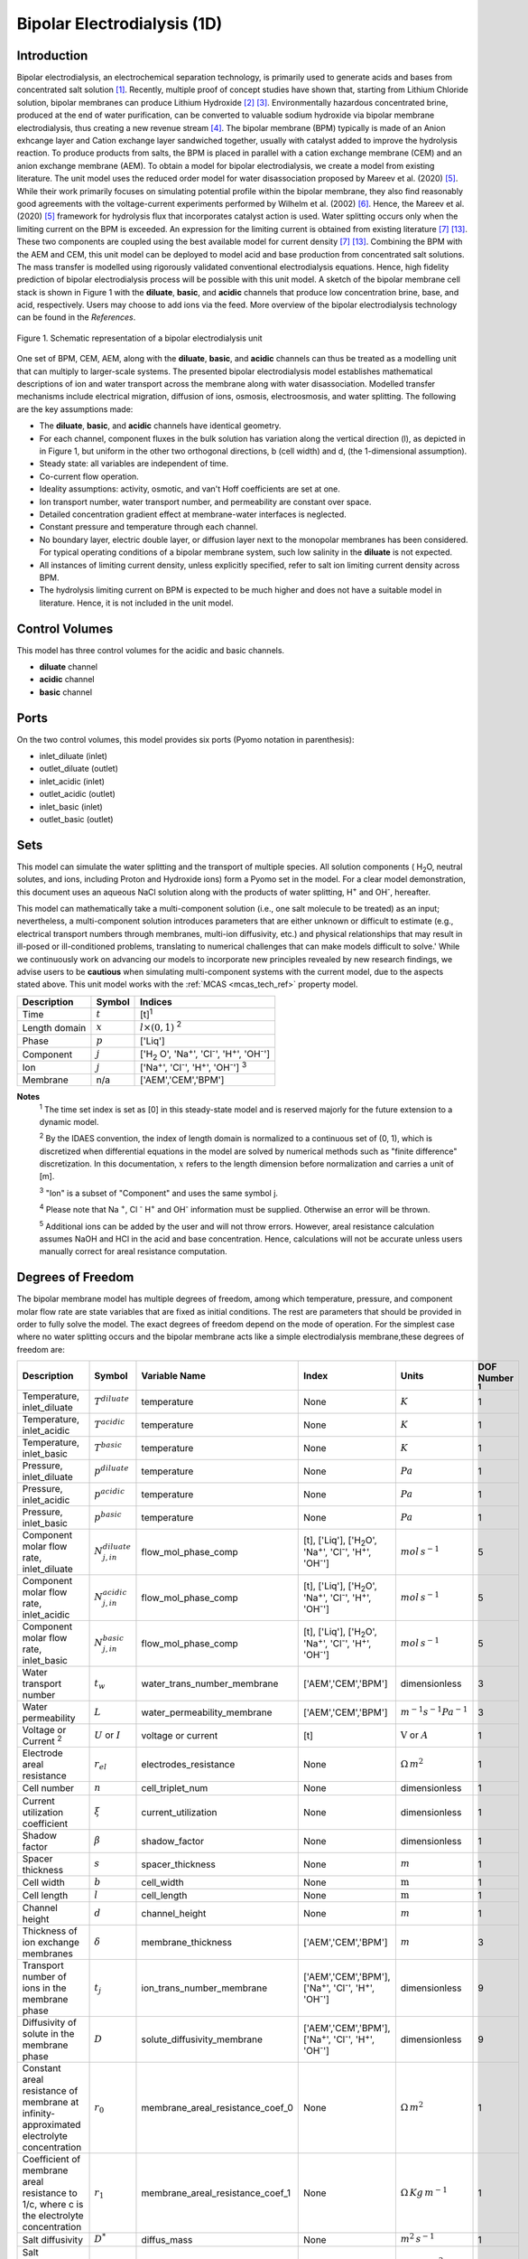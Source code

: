Bipolar Electrodialysis (1D)
============================

Introduction
------------

Bipolar electrodialysis, an electrochemical separation technology, is primarily used to generate acids and bases from concentrated salt solution [1]_.
Recently, multiple proof of concept studies have shown that, starting from Lithium Chloride solution, bipolar membranes can produce Lithium Hydroxide [2]_ [3]_.
Environmentally hazardous concentrated brine, produced at the end of water purification, can be converted to valuable sodium hydroxide via bipolar membrane electrodialysis, thus creating a new revenue stream [4]_.
The bipolar membrane (BPM) typically is made of an Anion exhcange layer and Cation exchange layer sandwiched together, usually with catalyst added to improve the hydrolysis reaction.
To produce products from salts, the BPM is placed in parallel with a cation exchange membrane (CEM) and an anion exchange membrane (AEM).
To obtain a model for bipolar electrodialysis, we create a model from existing literature.
The unit model uses the reduced order model for water disassociation proposed by Mareev et al. (2020) [5]_. While their work primarily focuses on simulating potential profile within the bipolar membrane, they also find
reasonably good agreements with the voltage-current experiments performed by Wilhelm et al. (2002) [6]_. Hence, the Mareev et al. (2020) [5]_ framework for hydrolysis flux that incorporates catalyst action is used.
Water splitting occurs only when the limiting current on the BPM is exceeded. An expression for the limiting current is obtained from existing literature [7]_ [13]_. These two components are coupled using the best available model for current density [7]_ [13]_.
Combining the BPM with the AEM and CEM, this unit model can be deployed to model acid and base production from concentrated salt solutions. The mass transfer is modelled using rigorously validated conventional electrodialysis equations.
Hence, high fidelity prediction of bipolar electrodialysis process will be possible with this unit model.
A sketch of the bipolar membrane cell stack is shown in Figure 1 with the **diluate**, **basic**, and **acidic** channels that produce low concentration brine, base, and acid, respectively.
Users may choose to add ions via the feed. More overview of the bipolar electrodialysis technology can be found in the *References*.

.. figure:: ../../_static/unit_models/BPEDdiagram.png
    :width: 600
    :align: center

    Figure 1. Schematic representation of a bipolar electrodialysis unit


One set of BPM, CEM, AEM, along with the **diluate**, **basic**, and **acidic** channels can thus be treated as a modelling unit that can
multiply to larger-scale systems. The presented bipolar electrodialysis model establishes mathematical descriptions of
ion and water transport across the membrane along with water disassociation. Modelled transfer mechanisms include
electrical migration, diffusion of ions, osmosis, electroosmosis, and water splitting. The following are the key
assumptions made:

* The **diluate**, **basic**, and **acidic** channels have identical geometry.
* For each channel, component fluxes in the bulk solution has variation along the vertical direction (l), as depicted in in Figure 1, but uniform in the other two orthogonal directions, b (cell width) and d, (the 1-dimensional assumption).
* Steady state: all variables are independent of time.
* Co-current flow operation. 
* Ideality assumptions: activity, osmotic, and van't Hoff coefficients are set at one.
* Ion transport number, water transport number, and permeability are constant over space.
* Detailed concentration gradient effect at membrane-water interfaces is neglected. 
* Constant pressure and temperature through each channel.
* No boundary layer, electric double layer, or diffusion layer next to the monopolar membranes has been considered. For typical operating conditions of a bipolar membrane system, such low salinity in the **diluate** is not expected.
* All instances of limiting current density, unless explicitly specified, refer to salt ion limiting current density across BPM.
* The hydrolysis limiting current on BPM is expected to be much higher and does not have a suitable model in literature. Hence, it is not included in the unit model.


Control Volumes
---------------

This model has three control volumes for the acidic and basic channels.

* **diluate** channel
* **acidic** channel
* **basic** channel

Ports
-----

On the two control volumes, this model provides six ports (Pyomo notation in parenthesis):

* inlet_diluate (inlet)
* outlet_diluate (outlet)
* inlet_acidic (inlet)
* outlet_acidic (outlet)
* inlet_basic (inlet)
* outlet_basic (outlet)

Sets
----
This model can simulate the water splitting and the transport of multiple species. All solution components
( H\ :sub:`2`\ O, neutral solutes, and ions, including Proton and Hydroxide ions) form a Pyomo set in the model.
For a clear model demonstration, this document uses an aqueous NaCl solution along with the products of water splitting, H\ :sup:`+` and OH\ :sup:`-`, hereafter.

This model can mathematically take a multi-component solution (i.e., one salt molecule to be treated) as an input; nevertheless,
a multi-component solution introduces parameters that are either unknown or difficult to estimate (e.g., electrical transport numbers through membranes,
multi-ion diffusivity, etc.) and physical relationships that may result in ill-posed or ill-conditioned problems, translating to numerical challenges that can make models difficult to solve.'
While we continuously work on advancing our models to incorporate new principles revealed by new
research findings, we advise users to be **cautious** when simulating multi-component systems with the current model, due to the aspects stated above.
This unit model works with the :ref:`MCAS <mcas_tech_ref>` property model.


.. csv-table::
   :header: "Description", "Symbol", "Indices"

   "Time", ":math:`t`", "[t]\ :sup:`1`"
   "Length domain", ":math:`x`", ":math:`l \times(0, 1)` \ :sup:`2`"
   "Phase", ":math:`p`", "['Liq']"
   "Component", ":math:`j`", "['H\ :sub:`2` \O', 'Na\ :sup:`+`', 'Cl\ :sup:`-`', 'H\ :sup:`+`', 'OH\ :sup:`-`']"
   "Ion", ":math:`j`", "['Na\ :sup:`+`', 'Cl\ :sup:`-`', 'H\ :sup:`+`', 'OH\ :sup:`-`'] \  :sup:`3`"
   "Membrane", "n/a", "['AEM','CEM','BPM']"

**Notes**
 :sup:`1` The time set index is set as [0] in this steady-state model and is reserved majorly for the future extension
 to a dynamic model.

 :sup:`2` By the IDAES convention, the index of length domain is normalized to a continuous set of (0, 1), which is discretized
 when differential equations in the model are solved by numerical methods such as "finite difference" discretization. In this
 documentation, :math:`x` refers to the length dimension before normalization and carries a unit of [m].

 :sup:`3` "Ion" is a subset of "Component" and uses the same symbol j.

 :sup:`4` Please note that Na :sup:`+`, \Cl :sup:`-` H\ :sup:`+` and OH\ :sup:`-` information must be supplied. Otherwise an error will be thrown.

 :sup:`5` Additional ions can be added by the user and will not throw errors. However, areal resistance calculation assumes NaOH and HCl in the acid and base concentration. Hence, calculations will not be accurate unless users manually correct for areal resistance computation.


Degrees of Freedom
------------------
The bipolar membrane model has multiple degrees of freedom, among which temperature, pressure, and component molar flow
rate are state variables that are fixed as initial conditions. The rest are parameters that should be provided in order
to fully solve the model. The exact degrees of freedom depend on the mode of operation. For the simplest case where no water
splitting occurs and the bipolar membrane acts like a simple electrodialysis membrane,these degrees of freedom are:

.. csv-table::
   :header: "Description", "Symbol", "Variable Name", "Index", "Units", "DOF Number \ :sup:`1`"

   "Temperature, inlet_diluate", ":math:`T^{diluate}`", "temperature", "None", ":math:`K`", 1
   "Temperature, inlet_acidic", ":math:`T^{acidic}`", "temperature", "None", ":math:`K`", 1
   "Temperature, inlet_basic", ":math:`T^{basic}`", "temperature", "None", ":math:`K`", 1
   "Pressure, inlet_diluate",":math:`p^{diluate}`", "temperature", "None", ":math:`Pa`", 1
   "Pressure, inlet_acidic",":math:`p^{acidic}`", "temperature", "None", ":math:`Pa`", 1
   "Pressure, inlet_basic",":math:`p^{basic}`", "temperature", "None", ":math:`Pa`", 1
   "Component molar flow rate, inlet_diluate", ":math:`N_{j,in}^{diluate}`", "flow_mol_phase_comp", "[t], ['Liq'], ['H\ :sub:`2`\O', 'Na\ :sup:`+`', '\Cl\ :sup:`-`', 'H\ :sup:`+`', 'OH\ :sup:`-`']", ":math:`mol \, s^{-1}`", 5
   "Component molar flow rate, inlet_acidic", ":math:`N_{j,in}^{acidic}`", "flow_mol_phase_comp", "[t], ['Liq'], ['H\ :sub:`2`\O', 'Na\ :sup:`+`', '\Cl\ :sup:`-`', 'H\ :sup:`+`', 'OH\ :sup:`-`']", ":math:`mol \, s^{-1}`", 5
   "Component molar flow rate, inlet_basic", ":math:`N_{j, in}^{basic}`", "flow_mol_phase_comp", "[t], ['Liq'], ['H\ :sub:`2`\O', 'Na\ :sup:`+`', '\Cl\ :sup:`-`', 'H\ :sup:`+`', 'OH\ :sup:`-`']", ":math:`mol \, s^{-1}`", 5
   "Water transport number", ":math:`t_w`", "water_trans_number_membrane", "['AEM','CEM','BPM']", "dimensionless", 3
   "Water permeability", ":math:`L`", "water_permeability_membrane", "['AEM','CEM','BPM']", ":math:`m^{-1}s^{-1}Pa^{-1}`", 3
   "Voltage or Current \ :sup:`2`", ":math:`U` or :math:`I`", "voltage or current", "[t]", ":math:`\text{V}` or :math:`A`", 1
   "Electrode areal resistance", ":math:`r_{el}`", "electrodes_resistance", "None", ":math:`\Omega \,m^2`", 1
   "Cell number", ":math:`n`", "cell_triplet_num", "None", "dimensionless", 1
   "Current utilization coefficient", ":math:`\xi`", "current_utilization", "None", "dimensionless", 1
   "Shadow factor", ":math:`\beta`", "shadow_factor", "None", "dimensionless", 1
   "Spacer thickness", ":math:`s`", "spacer_thickness", "None", ":math:`m` ", 1
   "Cell width", ":math:`b`", "cell_width", "None", ":math:`\text{m}`", 1
   "Cell length", ":math:`l`", "cell_length", "None", ":math:`\text{m}`", 1
   "Channel height", ":math:`d`", "channel_height", "None", ":math:`m` ", 1
   "Thickness of ion exchange membranes", ":math:`\delta`", "membrane_thickness", "['AEM','CEM','BPM']", ":math:`m`", 3
   "Transport number of ions in the membrane phase", ":math:`t_j`", "ion_trans_number_membrane", "['AEM','CEM','BPM'], ['Na\ :sup:`+`', '\Cl\ :sup:`-`', 'H\ :sup:`+`', 'OH\ :sup:`-`']", "dimensionless", 9
   "Diffusivity of solute in the membrane phase", ":math:`D`", "solute_diffusivity_membrane", "['AEM','CEM','BPM'], ['Na\ :sup:`+`', '\Cl\ :sup:`-`', 'H\ :sup:`+`', 'OH\ :sup:`-`']", "dimensionless", 9
   "Constant areal resistance of membrane at infinity-approximated electrolyte concentration", ":math:`r_0`", "membrane_areal_resistance_coef_0", "None", ":math:`\Omega \, m^2`", 1
   "Coefficient of membrane areal resistance to 1/c, where c is the electrolyte concentration", ":math:`r_1`", "membrane_areal_resistance_coef_1", "None", ":math:`\Omega \, Kg\,m^{-1}`", 1
   "Salt diffusivity", ":math:`D^*`", "diffus_mass",  "None", ":math:`m^2\, s^{-1}`", 1
   "Salt concentration, basic side \ :sup:`3`", ":math:`C_{basic}`", "salt_conc_ael_ref", "None", ":math:`mol\, m^{-3}`", 1
   "Salt concentration, acidic side \ :sup:`3`", ":math:`C_{acidic}`", "salt_conc_cel_ref", "None", ":math:`mol \,m^{-3}`", 1
   "Membrane Fixed charge ", ":math:`\sigma`", "membrane_fixed_charge", "None", ":math:`mol \,m^{-3}`", 1
   "Dissociation rate constant, zero electric field ", ":math:`k_2(0)`", "k2_zero", "None", ":math:`s^{-1}`", 1
   "Concentration of water", ":math:`C_{H_2O}`", "conc_water", "None", ":math:`mol\, m^{-3}`", 1
   "Relative permittivity ", ":math:`\epsilon_r`", "relative_permittivity", "None", "Non-dimensional", 1
   "Catalyst concentration on the cation exchange side", ":math:`Q_{m,A}`", "membrane_fixed_catalyst_cel",  "None", ":math:`mol \, m^{-3}`", 1
   "Catalyst concentration on the anion exchange side", ":math:`Q_{m,B}`", "membrane_fixed_catalyst_ael",  "None", ":math:`mol \, m^{-3}`", 1
   "Equilibrium constant of proton disassociation", ":math:`K_A`", "k_a", "None", ":math:`mol \, m^{-3}`", 1
   "Equilibrium constant of hydroxide disassociation", ":math:`K_B`", "k_b", "None", ":math:`mol \, m^{-3}`", 1

**Note**
 :sup:`1` DOF number takes account of the indices of the corresponding parameter.

 :sup:`2` A user should provide either current or voltage as the electrical input, in correspondence to the "Constant_Current"
 or "Constant_Voltage" treatment mode (configured in this model). The user also should provide an electrical magnitude
 that ensures an operational current *above the bipolar membrane limiting current*.

 :sup:`3` 'salt_conc_ael_ref' and 'salt_conc_ael_ref' need to be specified only when ``salt_calculation=False`` is chosen. When ``salt_calculation=True`` :math:`C_{basic}` and :math:`C_{acidic}` salt_conc_ael_x and salt_conc_cel_x are computed with indexes [t,x] and do not need to be specified.

Solution component information
------------------------------
To fully construct solution properties, users need to provide basic component information of the feed solution to use this model. Below is a sample:

.. code-block::

   ion_dict = {
        "solute_list": ["Na_+", "Cl_-", "H_+", "OH_-"],
        "mw_data": {
            "Na_+": 23e-3,
            "Cl_-": 35.5e-3,
            "H_+": 1e-3,
            "OH_-": 17.0e-3,
        },
        "elec_mobility_data": {
            ("Liq", "Na_+"): 5.19e-8,
            ("Liq", "Cl_-"): 7.92e-8,
            ("Liq", "H_+"): 36.23e-8,
            ("Liq", "OH_-"): 20.64e-8,
        },
        "charge": {"Na_+": 1, "Cl_-": -1, "H_+": 1, "OH_-": -1},
        "diffusivity_data": {
            ("Liq", "Na_+"): 1.33e-9,
            ("Liq", "Cl_-"): 2.03e-9,
            ("Liq", "H_+"): 9.31e-9,
            ("Liq", "OH_-"): 5.27e-9,
        },
    }

This model, by default, uses H\ :sub:`2`\ O  as the solvent of the feed solution. Please note that Na :sup:`+`, \Cl :sup:`-` H\ :sup:`+` and OH\ :sup:`-` information must be supplied. Otherwise an error will be thrown.

Information regarding the property package this unit model relies on can be found in the :ref:`MCAS <mcas_tech_ref>` module.

Equations
---------

This model solves mass balances of all solution components (H\ :sub:`2`\ O, Na :sup:`+`, \Cl :sup:`-` H\ :sup:`+` and OH\ :sup:`-` ) on three control volumes (acidic, basic, and diluate channels). Under the 1D treatment, balance equations are expressed
as differential algebraic equations (DAE) when concerned variables are functions of length (x). The DAEs are solved in a
discretization manner using the "finite difference" or "collocation" method implemented in **Pyomo.DAE**.

To create a model for bipolar electrodialysis, we use the mass transfer equations from conventional electrodialysis on the CEM and AEM
(for further details please refer to :ref:`Electrodialysis 1D <ED_1D>`) and couple it with equations developed for BPM.

Across the BPM, water disassociation occurs when the limiting current is exceeded. Assuming the unit model is operated in the hydrolysis regime, the current density consists of
the limiting current and the water splitting current. See equation (3) in  Wilhelm et al. (2001) [7]_ or equations (11) and (12) from González et al. (2023) [13]_ for further details.
The limiting current density is obtained from González et al. (2023) [13]_. It sets the amount of salt ions flowing across the BPM. The governing equations for catalyst induced
water disassociation is derived from the model proposed by Mareev et al. (2020) [5]_. The equations pertaining to the BPM are given below.

.. csv-table::
   :header: "Description", "Equation", "Configuration"

   "Limiting current density", ":math:`i_{lim}(x) =` user input constant", "``limiting_current_density_method_bpm =LimitingCurrentDensitybpmMethod.InitialValue``"
   "", ":math:`i_{lim} (x) = D^*F (C_{acidic,NaCl}(x)+C_{basic,NaCl}(x))^2 / (\sigma \delta)`", "``limiting_current_density_method_bpm =LimitingCurrentDensitybpmMethod.Empirical`` \ :sup:`2`"
   "Water splitting flux \ :sup:`3`", ":math:`S_{diss}(x) =R_{K_A} \lambda(x) + R_{K_B} \lambda(x)`"
   "Water splitting rate \ :sup:`4`", ":math:`R_{K_A}(x) = \frac{Q_{m,A}}{K_{A}}[k_2(0)f[E(x)]C_{H_2O} ]`"
   " ", ":math:`R_{K_B}(x) = \frac{Q_{m,B}}{K_{B}}[k_2(0)f[E(x)]C_{H_2O} ]`"
   "Depletion length \ :sup:`5`", ":math:`\lambda(x) = E(x) \epsilon_0 \epsilon_r / (F \sigma)`"
   "Hydrolysis voltage drop", ":math:`u_{diss}(x) = E(x) \lambda(x)`"
   "Electric current density \ :sup:`6`", ":math:`i(x) = i_{lim}(x) + F S_{diss}(x)`"
   "Potential drop", ":math:`U(x)=n E(x)/\lambda(x) + i(x) r_{tot}(x)`"

**Note**
 :sup:`1` The diffusivity :math:`D^*` used here for the salt and should not be confused with the ion diffusivity.

 :sup:`2` The limiting current density is set by balance of electrical migration and diffusion and obtained from equation (15) in González et al. (2023) [13]_.

 :sup:`3` Water disassociation flux is obtained from equation (35) in Mareev et al. (2020) [5]_.

 :sup:`4` Hydrolysis rate with catalyst present is obtained from equation (16) in Mareev et al. (2020) after neglecting the recombination, in line with the approximation made later in their derivation [5]_.

 :sup:`5` The relationship between the electric field at the junction of the bipolar membrane's charged layers :math:`E`  to the depletion layer has been derived from equations (26-27) in Melnikov (2022) [8]_.

 :sup:`6` Total current density has been obtained from equation (3) in  Wilhelm et al. (2001) [7]_. Alternatively, please refer to equations (11) and (12) from González et al. (2023) [13]_.


Please note that the unit model is assumed to operate in the water splitting regime. Hence, :math:`i_{lim}` is always computed since hydrolysis current is the portion that is in excess of the limiting current.
Below the water splitting regime, the bipolar membrane behaves like a conventional ion exchange membrane, albeit with much lower mass transfer. Most cases do not operate in this regime [2]_ [3]_ [4]_.
Hence, the sub-limiting case has not been implemented in this unit model. :math:`f[E]` is the second Wien effect driven enhancement of the dissociation rate under applied electric field.
It requires input temperature and relative permittivity (:math:`\epsilon_r`), and the full expression has been obtained from Mareev et al. (2020) [5]_. While water is consumed during hydrolysis, there is an
also transport across the membrane. For this component, we use the equations from conventional electrodialysis.

The fluxes on each membrane is collected and presented here. The positive direction for the mass fluxes :math:`J`  is from cathode to anode.
The water dissociation fluxes, :math:`S`, flow out from the central depletion region of the bipolar membrane while water is drawn in. Here, the convention is that the outflow from the bipolar membrane is in the positive direction.


Flux Equations
--------------
.. csv-table::
   :header: "Description", "Equation", "Index set"

   "Mass transfer flux, BPM, ions", ":math:`J^{BPM}_j(x) = t_j^{BPM}\frac{\xi i_{lim}(x)}{ z_j F}`", ":math:`j \in \left['{Na^+} ', '{Cl^-}', '{H^+} ', '{OH^-} '\right]`"
   "Mass transfer flux, BPM, H\ :sub:`2`\ O", ":math:`J^{BPM}_j(x) = t_w^{BPM} \left(\frac{i(x)}{F}\right)+\left(L^{BPM} \right)\left(p_{osm}^{acidic}(x)-p_{osm}^{basic}(x) \right)\left(\frac{\rho_w}{M_w}\right)`", ":math:`j \in \left['H_2 O'\right]`"
   "Water disassociation flux, BPM, ions", ":math:`S^{BPM}_j (x)= S_{diss}(x)`", ":math:`j \in \left['{H^+}, {OH^-}  '\right]`"
   "", ":math:`S^{BPM}_j (x)= 0`", ":math:`j \in \left['{Na^+} ', '{Cl^-}'\right]`"
   "Water disassociation flux, BPM, H\ :sub:`2`\ O", ":math:`S^{BPM}_j(x) = -0.5 S_{diss}(x)`", ":math:`j \in \left['H_2 O'\right]`"
   "Mass transfer flux, CEM, ions", ":math:`J^{AEM}_j(x) = \left(t_j^{AEM} \right)\frac{\xi i(x)}{ z_j F}-\frac{D_j^{AEM}}{\delta ^{AEM} }\left(c_j^{acidic}(x)-c_j^{diluate}(x) \right)`", ":math:`j \in \left['{Na^+} ', '{Cl^-}', '{H^+} ', '{OH^-} '\right]`"
   "Mass transfer flux, AEM, H\ :sub:`2`\ O", ":math:`J^{AEM}_j(x) = t_w^{AEM} \left(\frac{i(x)}{F}\right)+\left(L^{AEM} \right)\left(p_{osm}^{acidic}(x)-p_{osm}^{diluate}(x) \right)\left(\frac{\rho_w}{M_w}\right)`", ":math:`j \in \left['H_2 O'\right]`"
   "Mass transfer flux, CEM, ions", ":math:`J^{CEM}_j(x) = \left(t_j^{CEM} \right)\frac{\xi i(x)}{ z_j F}-\frac{D_j^{CEM}}{\delta ^{CEM} }\left(c_j^{basic}(x)-c_j^{diluate}(x) \right)`", ":math:`j \in \left['{Na^+} ', '{Cl^-}', '{H^+} ', '{OH^-} '\right]`"
   "Mass transfer flux, CEM, H\ :sub:`2`\ O", ":math:`J^{CEM}_j(x) = t_w^{CEM} \left(\frac{i(x)}{F}\right)+\left(L^{CEM} \right)\left(p_{osm}^{basic}(x)-p_{osm}^{diluate}(x) \right)\left(\frac{\rho_w}{M_w}\right)`", ":math:`j \in \left['H_2 O'\right]`"

Appropriately combining the various fluxes and assigning them to the channels the results are given here.

Mass Balance Equations
----------------------
.. csv-table::
   :header: "Description", "Equation", "Index set"

   "Mass balance **basic** channel", ":math:`\left(\frac{\partial N_j (x)}{\partial x}\right)^{\bf{basic}}+(-J_j(x)^{BPM} + J_j(x)^{CEM} + S_j(x)^{BPM} ) b=0`", ":math:`j \in \left['H_2 O', '{Na^+} ', '{Cl^-}', '{H^+} ', '{OH^-} '\right]`"
   "Mass balance **acidic** channel", ":math:`\left(\frac{\partial N_j (x)}{\partial x}\right)^{\bf{acidic}}+(J_j(x)^{BPM} + J_j(x)^{AEM} + S_j(x)^{BPM} ) b=0`", ":math:`j \in \left['H_2 O', '{Na^+} ', '{Cl^-}', '{H^+} ', '{OH^-} '\right]`"
   "Mass balance **diluate** channel", ":math:`\left(\frac{\partial N_j (x)}{\partial x}\right)^{\bf{diluate}}-(J_j(x)^{AEM} + J_j(x)^{CEM}) b=0`", ":math:`j \in \left['H_2 O', '{Na^+} ', '{Cl^-}', '{H^+} ', '{OH^-} '\right]`"


The flux and potential drop on the bipolar membrane are tested against the experimental data available from Wilhelm et al. (2002), [6]_ and we find reasonably good agreement.
Some key inputs for the validation were obtained from Mareev et al. (2020) [5]_. :math:`K_A` is not readily available, so it is determined by best fit.
The mass transfer flux employs the well tested conventional electrodialysis framework. Hence, robust predictions of bipolar electrodialysis operation is expected.
Some of the key operational and performance metrics are reported below.

Electrical and Performance Equations
------------------------------------
.. csv-table::
   :header: "Description", "Equation"

   "Electrical input condition", ":math:`i(x) = \frac{I}{bl}`, for 'Constant_Current';  :math:`u(x) =U` for 'Constant_Voltage'"
   "Potential drop", ":math:`u(x) =  n u_{diss}(x) + i(x) r_{tot}(x)`"
   "Resistance calculation", ":math:`r_{tot}(x)=n\left(r_0 + r_1/(C'_{acidic,HCl}(x)+C'_{basic,NaOH}(x))\right)+r_{el}`"
   "Electrical power consumption", ":math:`P(x)=b\int _0 ^l u(x)i(x) dx`"

**Note**
 :sup:`1` The areal resistance functional form is based on Galama et al. (2014) [9]_.

 :sup:`2` :math:`C'` is expressed in :math:`kg/m^3`.

 :sup:`3` Areal resistance calculation assume NaOH and HCl in the acid and base channels. Additional ions can be added by the user and will not throw errors. However, calculations will not be accurate unless users manually account for areal resistance computation.

All equations are coded as "constraints" (Pyomo). Isothermal and isobaric conditions apply.

The model has been validated against the experimental data available from Wilhelm et al. (2002) [6]_,bipolar membrane information available online: Fumatech, Technical Data Sheet for
Fumasep FBM, 2020 [10]_ (additional inputs were obtained from from  Ionescu, Viorel (2023) [11]_) and bench scale experimental data provided by the New Mexico State University team.



Frictional pressure drop
^^^^^^^^^^^^^^^^^^^^^^^^
This model can optionally calculate pressured drops along the flow path in the diluate and concentrate channels through
config ``has_pressure_change`` and ``pressure_drop_method``.  Under the assumption of identical diluate and concentrate
channels and starting flow rates, the flow velocities in the two channels are approximated equal and invariant over the
channel length when calculating the frictional pressure drops. This approximation is based on the evaluation that the
actual velocity variation over the channel length caused by water mass transfer across the consecutive channels leads to
negligible errors, as compared to the uncertainties carried by the frictional pressure method itself. The
essential equations to simulate the pressure drop are provided here. Among extensive literatures using these equations, a good reference
paper is by Wright et. al., 2018 [12]_.

Essential Pressure Drop Equations
---------------------------------
.. csv-table::
   :header: "Description", "Equation", "Condition"

   "Frictional pressure drop, Darcy_Weisbach", ":math:`p_L=f\frac{\rho v^2}{2d_H}` \ :sup:`1`", "`has_pressure_change == True` and `pressure_drop_method == PressureDropMethod.Darcy_Weisbach`"
   " ", ":math:`p_L=` user-input constant", "`has_pressure_change == True` and `pressure_drop_method == PressureDropMethod.Experimental`"
   "Hydraulic diameter", ":math:`d_H=\frac{2db(1-\epsilon)}{d+b}`", "`hydraulic_diameter_method == HydraulicDiameterMethod.conventional`"
   " ", ":math:`d_H=\frac{4\epsilon}{\frac{2}{h}+(1-\epsilon)S_{v,sp}}`", "`hydraulic_diameter_method == HydraulicDiameterMethod.spacer_specific_area_known`"
   "Reynold number", ":math:`Re=\frac{\rho v d_H}{\mu}`", "`has_pressure_change == True` or `limiting_current_density_method == LimitingCurrentDensityMethod.Theoretical`"
   "Schmidt number", ":math:`Sc=\frac{\mu}{\rho D_b}`", "`has_pressure_change == True` or `limiting_current_density_method == LimitingCurrentDensityMethod.Theoretical`"
   "Sherwood number", ":math:`Sh=0.29Re^{0.5}Sc^{0.33}`", "`has_pressure_change == True` or `limiting_current_density_method == LimitingCurrentDensityMethod.Theoretical`"
   "Darcy's frictional factor", ":math:`f=4\times 50.6\epsilon^{-7.06}Re^{-1}`", "`friction_factor_method == FrictionFactorMethod.Gurreri`"
   " ", ":math:`f=4\times 9.6 \epsilon^{-1} Re^{-0.5}`", "`friction_factor_method == FrictionFactorMethod.Kuroda`"
   "Pressure balance", ":math:`p_{in}-p_L l =p_{out}`", "`has_pressure_change == True`"

**Note**

 :sup:`1` As discussed in the last paragraph, in this section we assumed a constant linear velocity (in the cell length direction), :math:`v`, in both channels and along the flow path. This :math:`v` is calculated from the volume flow rate at :math:`x=0` by the property package.

Nomenclature
------------
.. csv-table::
   :header: "Symbol", "Description", "Unit"
   :widths: 10, 20, 10

   "**Parameters**"
   ":math:`\rho_w`", "Mass density of water", ":math:`kg\  m^{-3}`"
   ":math:`M_w`", "Molecular weight of water", ":math:`kg\  mol^{-1}`"
   "**Variables**"
   ":math:`N`", "Molar flow rate of a component", ":math:`mol\  s^{-1}`"
   ":math:`J`", "Molar flux of a component", ":math:`mol\  m^{-2}s^{-1}`"
   ":math:`b`", "Cell/membrane width", ":math:`m`"
   ":math:`l`", "Cell/membrane length", ":math:`m`"
   ":math:`t`", "Ion transport number", "dimensionless"
   ":math:`I`", "Current input", ":math:`A`"
   ":math:`i`", "Current density", ":math:`A m^{-2}`"
   ":math:`U`", "Voltage input over a stack", ":math:`V`"
   ":math:`u`", "x-dependent voltage over a stack", ":math:`V`"
   ":math:`n`", "Cell number", "dimensionless"
   ":math:`\xi`", "Current utilization coefficient (including ion diffusion and water electroosmosis)", "dimensionless"
   ":math:`\beta`", "Shadow factor", "dimensionless"
   ":math:`z`", "Ion charge", "dimensionless"
   ":math:`F`", "Faraday constant", ":math:`C\ mol^{-1}`"
   ":math:`\epsilon_0`", "permittivity of free space", ":math:`C\ mol^{-1}`"
   ":math:`D`", "Ion Diffusivity", ":math:`F m^-1`"
   ":math:`\delta`", "Membrane thickness", ":math:`m`"
   ":math:`c`", "Solute concentration", ":math:`mol\ m^{-3}`"
   ":math:`t_w`", "Water electroosmotic transport number", "dimensionless"
   ":math:`L`", "Water permeability (osmosis)", ":math:`ms^{-1}Pa^{-1}`"
   ":math:`p_{osm}`", "Osmotic pressure", ":math:`Pa`"
   ":math:`r_{tot}`", "Total areal resistance", ":math:`\Omega\, m^2`"
   ":math:`r`", "Membrane areal resistance", ":math:`\Omega m^2`"
   ":math:`r_{el}`", "Electrode areal resistance", ":math:`\Omega m^2`"
   ":math:`d`", "Spacer thickness", ":math:`m`"
   ":math:`P`", "Power consumption", ":math:`W`"
   ":math:`Q`", "Volume flow rate", ":math:`m^3s^{-1}`"
   ":math:`\phi_d^{ohm}`", "Ohmic potential across a Nernst diffusion layer", ":math:`V`"
   "**Subscripts and superscripts**"
   ":math:`j`", "Component index",
   ":math:`in`", "Inlet",
   ":math:`out`", "Outlet",
   ":math:`acidic`", "Acid channel",
   ":math:`basic`", "Base channel",
   ":math:`diluate`", "Salt channel",

   ":math:`AEM`", "Anion exchange membrane",
   ":math:`CEM`",  "Cation exchange membrane",
   ":math:`BPM`",  "Bipolar membrane",

Class Documentation
-------------------

* :mod:`watertap.unit_models.Bipolar_Electrodialysis_0D`

References
----------
.. [1] Nagasubramanian, K., Chlanda, F. P., & Liu, K. J. (1977). Use of bipolar membranes for generation of acid and base—an engineering and economic analysis. Journal of Membrane Science, 2, 109-124.

.. [2] Xiang, X., Li, X., Wei, Y., Wu, Y., Yin, J., & Yuan, X. (2024). Desalination of mother liquor generated from the precipitation of lithium carbonate during the recycling of retired lithium ion battery. Desalination and Water Treatment, 320, 100665.

.. [3] Foo, Z. H., Lee, T. R., Wegmueller, J. M., Heath, S. M., & Lienhard, J. H. (2024). Toward a Circular Lithium Economy with Electrodialysis: Upcycling Spent Battery Leachates with Selective and Bipolar Ion-Exchange Membranes. Environmental Science & Technology, 58(43), 19486-19500.

.. [4] Raza, S., Hayat, A., Bashir, T., Ghasali, E., Hafez, A. A. A., Chen, C., ... & Lin, H. (2024). Recent progress in green thin film membrane based materials for desalination: Design, properties and applications. Desalination, 117973.

.. [5] Mareev, S. A., Evdochenko, E., Wessling, M., Kozaderova, O. A., Niftaliev, S. I., Pismenskaya, N. D., & Nikonenko, V. V. (2020). A comprehensive mathematical model of water splitting in bipolar membranes: Impact of the spatial distribution of fixed charges and catalyst at bipolar junction. Journal of Membrane Science, 603, 118010.

.. [6] Wilhelm, F. G., Van Der Vegt, N. F. A., Strathmann, H., & Wessling, M. (2002). Comparison of bipolar membranes by means of chronopotentiometry. Journal of membrane science, 199(1-2), 177-190.

.. [7] Wilhelm, F. G., Pünt, I., Van Der Vegt, N. F. A., Wessling, M., & Strathmann, H. (2001). Optimisation strategies for the preparation of bipolar membranes with reduced salt ion leakage in acid–base electrodialysis. Journal of Membrane Science, 182(1-2), 13-28.

.. [8] Melnikov, S. (2022). Ion Transport and Process of Water Dissociation in Electromembrane System with Bipolar Membrane: Modelling of Symmetrical Case. Membranes, 13(1), 47.

.. [9] Galama, A. H., Vermaas, D. A., Veerman, J., Saakes, M., Rijnaarts, H. H. M., Post, J. W., & Nijmeijer, K. (2014). Membrane resistance: The effect of salinity gradients over a cation exchange membrane. Journal of membrane science, 467, 279-291.

.. [10] Fumatech, Technical Data Sheet for Fumasep FBM, 2020.

.. [11] Ionescu, V. (2023, March). A simple one-dimensional model for analysis of a bipolar membrane used in electrodialysis desalination. In Advanced Topics in Optoelectronics, Microelectronics, and Nanotechnologies XI (Vol. 12493, pp. 520-529). SPIE.

.. [12] Campione, A., Gurreri, L., Ciofalo, M., Micale, G., Tamburini, A., & Cipollina, A. (2018). Electrodialysis for water desalination: A critical assessment of recent developments on process fundamentals, models and applications. Desalination, 434, 121-160.

.. [13] González, A., Grágeda, M., & Ushak, S. (2023). Modeling and validation of a LiOH production process by bipolar membrane electrodialysis from concentrated LiCl. Membranes, 13(2), 187.